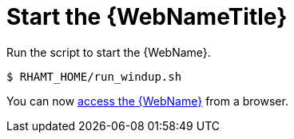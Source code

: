 [[starting_console]]
= Start the {WebNameTitle}

Run the script to start the {WebName}.

[source,options="nowrap"]
----
$ RHAMT_HOME/run_windup.sh
----

You can now xref:access_web_console[access the {WebName}] from a browser.
